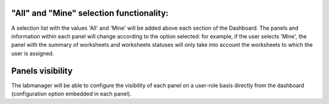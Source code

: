 "All" and "Mine" selection functionality:
=========================================

A selection list with the values 'All' and 'Mine' will be added above each
section of the Dashboard. The panels and information within each panel will
change according to the option selected: for example, if the user selects
'Mine', the panel with the summary of worksheets and worksheets statuses will
only take into account the worksheets to which the user is assigned.


Panels visibility
=================

The labmanager will be able to configure the visibility of each panel on a
user-role basis directly from the dashboard (configuration option
embedded in each panel).
